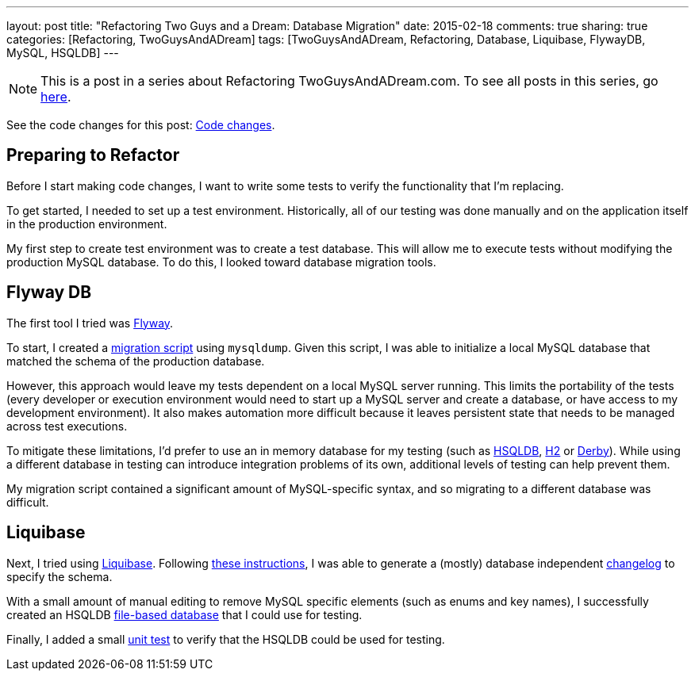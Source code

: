 ---
layout: post
title: "Refactoring Two Guys and a Dream: Database Migration"
date: 2015-02-18
comments: true
sharing: true
categories: [Refactoring, TwoGuysAndADream]
tags: [TwoGuysAndADream, Refactoring, Database, Liquibase, FlywayDB, MySQL, HSQLDB]
---

[NOTE]
This is a post in a series about Refactoring TwoGuysAndADream.com. To see all posts in this series, go link:/tags/TwoGuysAndADream[here].

****
See the code changes for this post:
link:https://github.com/akeely/twoguysandadream/compare/45a43c9d44059d5c9756f95b286f91d7e0333f3f…3f771eda39f9b9ad31fb2f85e3eaa52b408df53d[Code changes].
****

== Preparing to Refactor

Before I start making code changes, I want to write some tests to verify the functionality that I'm replacing.

To get started, I needed to set up a test environment. Historically, all of our testing was done manually and on the application itself in the production environment.

My first step to create test environment was to create a test database.  This will allow me to execute tests without modifying the production MySQL database. To do this, I looked toward database migration tools.

== Flyway DB

The first tool I tried was link:http://flywaydb.org/[Flyway].

To start, I created a link:https://github.com/akeely/twoguysandadream/blob/4b1ff265fc24bc48421a49e21ca23db07576c471/src/main/resources/db/migration/V1__InitialDB.sql[migration script] using `mysqldump`. Given this script, I was able to initialize a local MySQL database that matched the schema of the production database.

However, this approach would leave my tests dependent on a local MySQL server running. This limits the portability of the tests (every developer or execution environment would need to start up a MySQL server and create a database, or have access to my development environment). It also makes automation more difficult because it leaves persistent state that needs to be managed across test executions.

To mitigate these limitations, I'd prefer to use an in memory database for my testing (such as link:http://www.hsqldb.org/[HSQLDB], link:http://www.h2database.com/html/main.html[H2] or link:http://db.apache.org/derby/[Derby]). While using a different database in testing can introduce integration problems of its own, additional levels of testing can help prevent them.

My migration script contained a significant amount of MySQL-specific syntax, and so migrating to a different database was difficult.

== Liquibase

Next, I tried using link:http://www.liquibase.org/[Liquibase]. Following link:http://www.liquibase.org/documentation/generating_changelogs.html[these instructions], I was able to generate a (mostly) database independent link:https://github.com/akeely/twoguysandadream/blob/4b1ff265fc24bc48421a49e21ca23db07576c471/src/main/resources/db/liquibase/changelog.xml[changelog] to specify the schema.

With a small amount of manual editing to remove MySQL specific elements (such as enums and key names), I successfully created an HSQLDB link:https://github.com/akeely/twoguysandadream/tree/3f771eda39f9b9ad31fb2f85e3eaa52b408df53d/src/test/resources/db[file-based database] that I could use for testing.

Finally, I added a small link:https://github.com/akeely/twoguysandadream/tree/3f771eda39f9b9ad31fb2f85e3eaa52b408df53d/src/test/java/com/twoguysandadream/dal[unit test] to verify that the HSQLDB could be used for testing.
